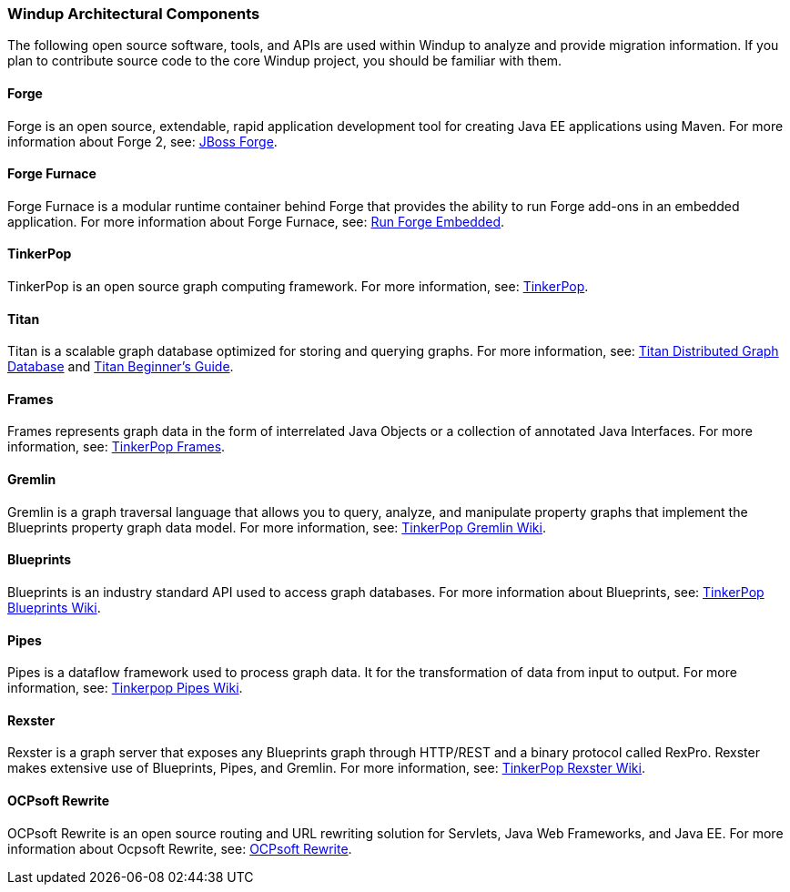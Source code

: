 :ProductName: Windup
:ProductShortName: Windup

[[Architectural-Components]]
=== {ProductName} Architectural Components

The following open source software, tools, and APIs are used within
{ProductName} to analyze and provide migration information. If you plan to
contribute source code to the core {ProductShortName} project, you should be
familiar with them.

==== Forge

Forge is an open source, extendable, rapid application development tool
for creating Java EE applications using Maven. For more information
about Forge 2, see: http://forge.jboss.org/[JBoss Forge].

==== Forge Furnace

Forge Furnace is a modular runtime container behind Forge that provides
the ability to run Forge add-ons in an embedded application. For more
information about Forge Furnace, see:
http://forge.jboss.org/document/run-forge-embedded[Run Forge Embedded].

==== TinkerPop

TinkerPop is an open source graph computing framework. For more
information, see: http://www.tinkerpop.com/[TinkerPop].

==== Titan

Titan is a scalable graph database optimized for storing and querying graphs. 
For more information, see: http://thinkaurelius.github.io/titan/[Titan Distributed Graph Database] and https://github.com/thinkaurelius/titan/wiki/Beginner%27s-Guide[Titan Beginner's Guide].

==== Frames

Frames represents graph data in the form of interrelated Java Objects or
a collection of annotated Java Interfaces. For more information, see:
https://github.com/tinkerpop/frames/wiki[TinkerPop Frames].

// Commenting the following because we don't want to bring this topic into the User Guide.
// {ProductShortName} includes several Frames extensions, which are documented here: link:Dev-Frames-Extensions[Frames Extensions].

==== Gremlin

Gremlin is a graph traversal language that allows you to query, analyze,
and manipulate property graphs that implement the Blueprints property
graph data model. For more information, see:
https://github.com/tinkerpop/gremlin/wiki[TinkerPop Gremlin Wiki].

==== Blueprints

Blueprints is an industry standard API used to access graph databases.
For more information about Blueprints, see:
https://github.com/tinkerpop/blueprints/wiki[TinkerPop Blueprints Wiki].

==== Pipes

Pipes is a dataflow framework used to process graph data. It for the
transformation of data from input to output. For more information, see:
https://github.com/tinkerpop/pipes/wiki[Tinkerpop Pipes Wiki].

==== Rexster

Rexster is a graph server that exposes any Blueprints graph through HTTP/REST and a binary protocol called RexPro. Rexster makes extensive use of Blueprints, Pipes, and Gremlin. For more information, see:
https://github.com/tinkerpop/rexster/wiki[TinkerPop Rexster Wiki].

==== OCPsoft Rewrite

OCPsoft Rewrite is an open source routing and URL rewriting solution for
Servlets, Java Web Frameworks, and Java EE. For more information about
Ocpsoft Rewrite, see: http://ocpsoft.org/rewrite/[OCPsoft Rewrite].
